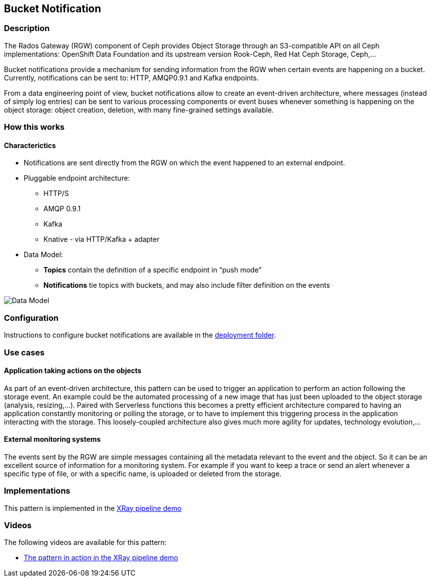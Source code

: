 == Bucket Notification

=== Description

The Rados Gateway (RGW) component of Ceph provides Object Storage through an S3-compatible API on all Ceph implementations: OpenShift Data Foundation and its upstream version Rook-Ceph, Red Hat Ceph Storage, Ceph,...

Bucket notifications provide a mechanism for sending information from the RGW when certain events are happening on a bucket. Currently, notifications can be sent to: HTTP, AMQP0.9.1 and Kafka endpoints.

From a data engineering point of view, bucket notifications allow to create an event-driven architecture, where messages (instead of simply log entries) can be sent to various processing components or event buses whenever something is happening on the object storage: object creation, deletion, with many fine-grained settings available.

=== How this works

==== Characterictics

* Notifications are sent directly from the RGW on which the event happened to an external endpoint.
* Pluggable endpoint architecture:
** HTTP/S
** AMQP 0.9.1
** Kafka
** Knative - via HTTP/Kafka + adapter
* Data Model:
** *Topics* contain the definition of a specific endpoint in “push mode”
** *Notifications* tie topics with buckets, and may also include filter definition on the events

image::data_model.png[Data Model]

=== Configuration

Instructions to configure bucket notifications are available in the link:deployment[deployment folder].

=== Use cases

==== Application taking actions on the objects

As part of an event-driven architecture, this pattern can be used to trigger an application to perform an action following the storage event. An example could be the automated processing of a new image that has just been uploaded to the object storage (analysis, resizing,...). Paired with Serverless functions this becomes a pretty efficient architecture compared to having an application constantly monitoring or polling the storage, or to have to implement this triggering process in the application interacting with the storage. This loosely-coupled architecture also gives much more agility for updates, technology evolution,... 

==== External monitoring systems

The events sent by the RGW are simple messages containing all the metadata relevant to the event and the object. So it can be an excellent source of information for a monitoring system. For example if you want to keep a trace or send an alert whenever a specific type of file, or with a specific name, is uploaded or deleted from the storage.

=== Implementations

This pattern is implemented in the link:../../demo1-xray-pipeline[XRay pipeline demo]

=== Videos

The following videos are available for this pattern:

* link:https://www.youtube.com/watch?v=zja83FVsm14[The pattern in action in the XRay pipeline demo]
